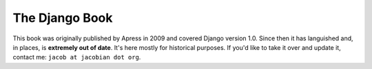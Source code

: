 ===============
The Django Book
===============

This book was originally published by Apress in 2009 and covered Django version 1.0. Since then it has languished and, in places, is **extremely out of date**. It's here mostly for historical purposes. If you'd like to take it over and update it, contact me: ``jacob at jacobian dot org``.
